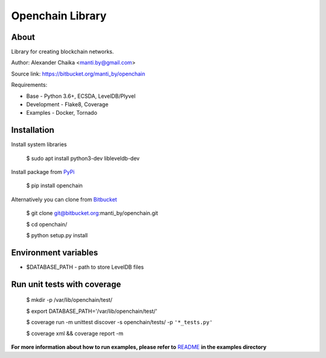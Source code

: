 Openchain Library
=================

About
-----

Library for creating blockchain networks.

.. image:: https://circleci.com/bb/manti_by/openchain/tree/master.svg?style=shield&circle-token=7f803605b49718f938b3c300f707ba4fc188cb1e
    :target: https://circleci.com/bb/manti_by/openchain/tree/master

.. image:: https://codecov.io/bb/manti_by/openchain/branch/master/graph/badge.svg
  :target: https://codecov.io/bb/manti_by/openchain

.. image:: https://img.shields.io/badge/license-BSD-blue.svg
    :target: https://bitbucket.org/manti_by/openchain/src/master/LICENSE.txt

Author: Alexander Chaika <manti.by@gmail.com>

Source link: https://bitbucket.org/manti_by/openchain

Requirements:

- Base - Python 3.6+, ECSDA, LevelDB/Plyvel
- Development - Flake8, Coverage
- Examples - Docker, Tornado

Installation
------------

Install system libraries

    $ sudo apt install python3-dev libleveldb-dev

Install package from `PyPi <https://pypi.org/pypi/openchain>`_

    $ pip install openchain

Alternatively you can clone from `Bitbucket <https://bitbucket.org/manti_by/openchain>`_

    $ git clone git@bitbucket.org:manti_by/openchain.git

    $ cd openchain/

    $ python setup.py install

Environment variables
---------------------

- $DATABASE_PATH - path to store LevelDB files

Run unit tests with coverage
----------------------------

    $ mkdir -p /var/lib/openchain/test/

    $ export DATABASE_PATH='/var/lib/openchain/test/'

    $ coverage run -m unittest discover -s openchain/tests/ -p ``'*_tests.py'``

    $ coverage xml && coverage report -m


**For more information about how to run examples, please refer to**
`README <https://bitbucket.org/manti_by/openchain/src/master/examples/README.rst>`_
**in the examples directory**